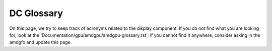 ===========
DC Glossary
===========

On this page, we try to keep track of acronyms related to the display
component. If you do not find what you are looking for, look at the
'Documentation/gpu/amdgpu/amdgpu-glossary.rst'; if you cannot find it anywhere,
consider asking in the amdgfx and update this page.

.. glossary::

    ABM
      Adaptive Backlight Modulation

    APU
      Accelerated Processing Unit

    ASIC
      Application-Specific Integrated Circuit

    ASSR
      Alternate Scrambler Seed Reset

    AZ
      Azalia (HD audio DMA engine)

    BPC
      Bits Per Colour/Component

    BPP
      Bits Per Pixel

    Clocks
      * PCLK: Pixel Clock
      * SYMCLK: Symbol Clock
      * SOCCLK: GPU Engine Clock
      * DISPCLK: Display Clock
      * DPPCLK: DPP Clock
      * DCFCLK: Display Controller Fabric Clock
      * REFCLK: Real Time Reference Clock
      * PPLL: Pixel PLL
      * FCLK: Fabric Clock
      * MCLK: Memory Clock

    CRC
      Cyclic Redundancy Check

    CRTC
      Cathode Ray Tube Controller - commonly called "Controller" - Generates
      raw stream of pixels, clocked at pixel clock

    CVT
      Coordinated Video Timings

    DAL
      Display Abstraction layer

    DC (Software)
      Display Core

    DC (Hardware)
      Display Controller

    DCC
      Delta Colour Compression

    DCE
      Display Controller Engine

    DCHUB
      Display Controller HUB

    ARB
      Arbiter

    VTG
      Vertical Timing Generator

    DCN
      Display Core Next

    DCCG
      Display Clock Generator block

    DDC
      Display Data Channel

    DIO
      Display IO

    DPP
      Display Pipes and Planes

    DSC
      Display Stream Compression (Reduce the amount of bits to represent pixel
      count while at the same pixel clock)

    dGPU
      discrete GPU

    DMIF
      Display Memory Interface

    DML
      Display Mode Library

    DMCU
      Display Micro-Controller Unit

    DMCUB
      Display Micro-Controller Unit, version B

    DPCD
      DisplayPort Configuration Data

    DPM(S)
      Display Power Management (Signaling)

    DRR
      Dynamic Refresh Rate

    DWB
      Display Writeback

    FB
      Frame Buffer

    FBC
      Frame Buffer Compression

    FEC
      Forward Error Correction

    FRL
      Fixed Rate Link

    GCO
      Graphical Controller Object

    GSL
      Global Swap Lock

    iGPU
      integrated GPU

    ISR
      Interrupt Service Request

    ISV
      Independent Software Vendor

    KMD
      Kernel Mode Driver

    LB
      Line Buffer

    LFC
      Low Framerate Compensation

    LTTPR
      Link Training Tunable Phy Repeater

    LUT
      Lookup Table

    MALL
      Memory Access at Last Level

    MC
      Memory Controller

    MPC
      Multiple pipes and plane combine

    MPO
      Multi Plane Overlay

    MST
      Multi Stream Transport

    NBP State
      Northbridge Power State

    NBIO
      North Bridge Input/Output

    ODM
      Output Data Mapping

    OPM
      Output Protection Manager

    OPP
      Output Plane Processor

    OPTC
      Output Pipe Timing Combiner

    OTG
      Output Timing Generator

    PCON
      Power Controller

    PGFSM
      Power Gate Finite State Machine

    PSR
      Panel Self Refresh

    SCL
      Scaler

    SDP
      Scalable Data Port

    SLS
      Single Large Surface

    SST
      Single Stream Transport

    TMDS
      Transition-Minimized Differential Signaling

    TMZ
      Trusted Memory Zone

    TTU
      Time to Underflow

    VRR
      Variable Refresh Rate

    UVD
      Unified Video Decoder
